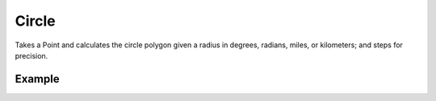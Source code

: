 Circle
======
Takes a Point and calculates the circle polygon given a radius in degrees, radians, miles, or kilometers; and steps for precision.

Example
-------

.. jupyter-execute::

    from geojson import Feature, Point
    from turfpy.transformation import circle

    center = Feature(geometry=Point((19.0760, 72.8777)))
    circle(center, radius=5, steps=10)